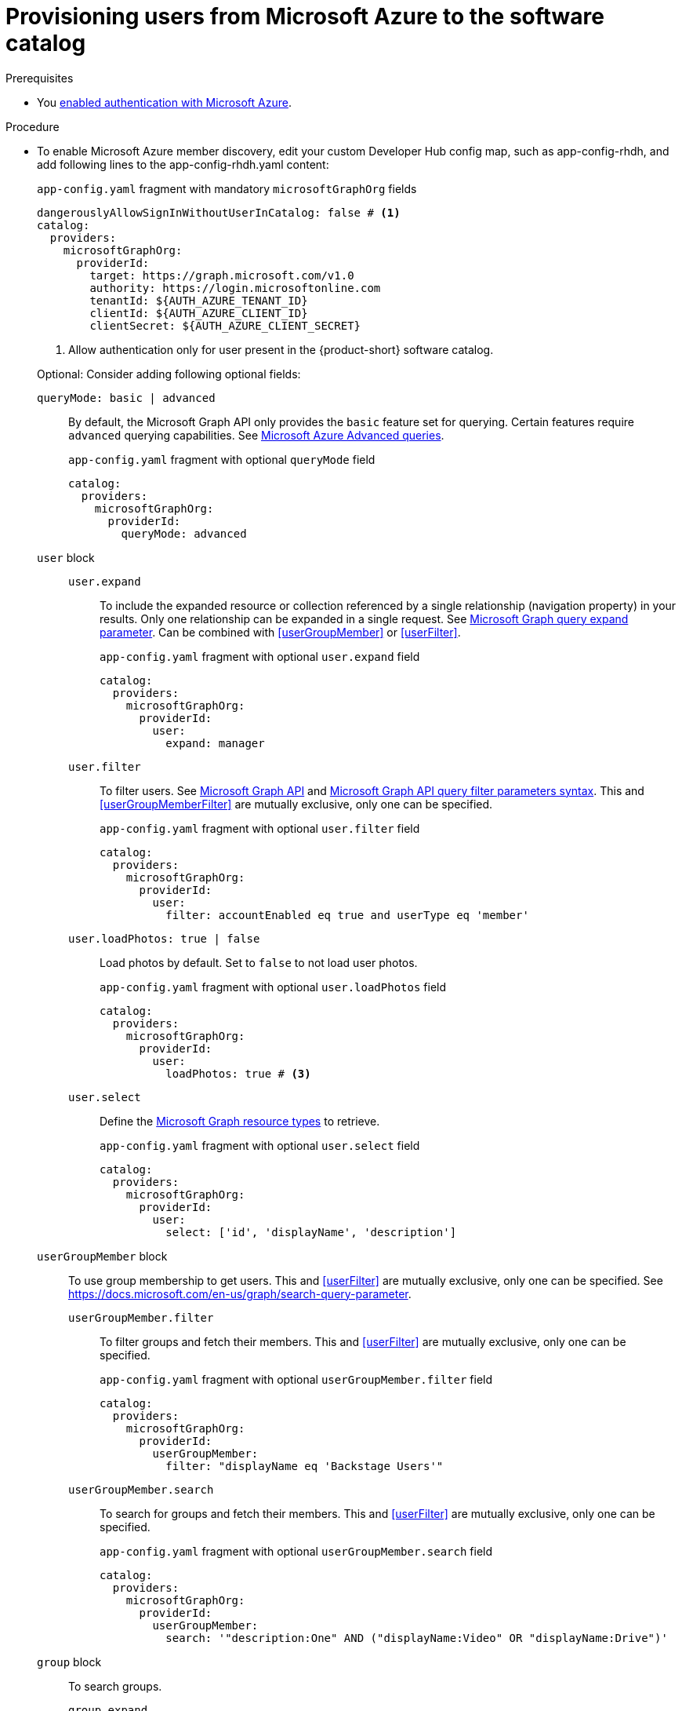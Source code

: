 :_mod-docs-content-type: PROCEDURE
[id="proc-provisioning-users-from-microsoft-azure-to-the-software-catalog_{context}"]
= Provisioning users from Microsoft Azure to the software catalog

.Prerequisites
* You xref:proc-adding-azure-as-an-authentication-provider_{context}[enabled authentication with Microsoft Azure].

.Procedure

* To enable Microsoft Azure member discovery, edit your custom Developer Hub config map, such as app-config-rhdh, and add following lines to the app-config-rhdh.yaml content:
+
[id=microsoftGraphOrgProviderId]
.`app-config.yaml` fragment with mandatory `microsoftGraphOrg` fields
[source,yaml]
----
dangerouslyAllowSignInWithoutUserInCatalog: false # <1>
catalog:
  providers:
    microsoftGraphOrg:
      providerId:
        target: https://graph.microsoft.com/v1.0
        authority: https://login.microsoftonline.com
        tenantId: ${AUTH_AZURE_TENANT_ID}
        clientId: ${AUTH_AZURE_CLIENT_ID}
        clientSecret: ${AUTH_AZURE_CLIENT_SECRET}
----
<1> Allow authentication only for user present in the {product-short} software catalog.

+
Optional: Consider adding following optional fields:
+
[id=queryMode]
`queryMode: basic | advanced`:: By default, the Microsoft Graph API only provides the `basic` feature set for querying.
Certain features require `advanced` querying capabilities.
See link:https://docs.microsoft.com/en-us/graph/aad-advanced-queries[Microsoft Azure Advanced queries].
+
.`app-config.yaml` fragment with optional `queryMode` field
[source,yaml]
----
catalog:
  providers:
    microsoftGraphOrg:
      providerId:
        queryMode: advanced
----

`user` block::

[id=userExpand]
`user.expand`:::
To include the expanded resource or collection  referenced by a single relationship (navigation property) in your results.
Only one relationship can be expanded in a single request.
See https://docs.microsoft.com/en-us/graph/query-parameters#expand-parameter[Microsoft Graph query expand parameter].
Can be combined with xref:userGroupMember[] or xref:userFilter[].
+
.`app-config.yaml` fragment with optional `user.expand` field
[source,yaml]
----
catalog:
  providers:
    microsoftGraphOrg:
      providerId:
        user:
          expand: manager
----
+
[id=userFilter]
`user.filter`:::
To filter users.
See link:https://docs.microsoft.com/en-us/graph/api/resources/user?view=graph-rest-1.0#properties[Microsoft Graph API] and link:https://docs.microsoft.com/en-us/graph/query-parameters#filter-parameter[Microsoft Graph API query filter parameters syntax].
This and xref:userGroupMemberFilter[] are mutually exclusive, only one can be specified.
+
.`app-config.yaml` fragment with optional `user.filter` field
[source,yaml]
----
catalog:
  providers:
    microsoftGraphOrg:
      providerId:
        user:
          filter: accountEnabled eq true and userType eq 'member'
----
+
[id=userLoadPhotos]
`user.loadPhotos: true | false`:::
Load photos by default.
Set to `false` to not load user photos.
+
.`app-config.yaml` fragment with optional `user.loadPhotos` field
[source,yaml]
----
catalog:
  providers:
    microsoftGraphOrg:
      providerId:
        user:
          loadPhotos: true # <3>
----
+
[id=userSelect]
`user.select`:::
Define the link:https://docs.microsoft.com/en-us/graph/api/resources/schemaextension?view=graph-rest-1.0[Microsoft Graph resource types] to retrieve.
+
.`app-config.yaml` fragment with optional `user.select` field
[source,yaml]
----
catalog:
  providers:
    microsoftGraphOrg:
      providerId:
        user:
          select: ['id', 'displayName', 'description']
----

`userGroupMember` block::
To use group membership to get users.
This and xref:userFilter[] are mutually exclusive, only one can be specified.
See link:https://docs.microsoft.com/en-us/graph/search-query-parameter[].
+
[id="userGroupMemberFilter"]
`userGroupMember.filter`:::
To filter groups and fetch their members.
This and xref:userFilter[] are mutually exclusive, only one can be specified.
+
.`app-config.yaml` fragment with optional `userGroupMember.filter` field
[source,yaml]
----
catalog:
  providers:
    microsoftGraphOrg:
      providerId:
        userGroupMember:
          filter: "displayName eq 'Backstage Users'"
----
+
[id="userGroupMemberSearch"]
`userGroupMember.search`:::
To search for groups and fetch their members.
This and xref:userFilter[] are mutually exclusive, only one can be specified.
+
.`app-config.yaml` fragment with optional `userGroupMember.search` field
[source,yaml]
----
catalog:
  providers:
    microsoftGraphOrg:
      providerId:
        userGroupMember:
          search: '"description:One" AND ("displayName:Video" OR "displayName:Drive")'
----

`group` block::
To search groups.
+
[id=groupExpand]
`group.expand`:::
Optional parameter to include the expanded resource or collection referenced by a single relationship (navigation property) in your results.
Only one relationship can be expanded in a single request.
See https://docs.microsoft.com/en-us/graph/query-parameters#expand-parameter
Can be combined with xref:userGroupMember[] instead of xref:userFilter[].
+
.`app-config.yaml` fragment with optional `group.expand` field
[source,yaml]
----
catalog:
  providers:
    microsoftGraphOrg:
      providerId:
        group:
          expand: member
----
+
[id=groupFilter]
`group.filter`:::
To filter groups.
See link:https://docs.microsoft.com/en-us/graph/api/resources/group?view=graph-rest-1.0#properties[Microsoft Graph API query group syntax].
+
.`app-config.yaml` fragment with optional `group.filter` field
[source,yaml]
----
catalog:
  providers:
    microsoftGraphOrg:
      providerId:
        group:
          filter: securityEnabled eq false and mailEnabled eq true and groupTypes/any(c:c+eq+'Unified')
----
+
[id=groupSearch]
`group.search`:::
To search for groups.
See link:https://docs.microsoft.com/en-us/graph/search-query-parameter[Microsoft Graph API query search parameter].
+
.`app-config.yaml` fragment with optional `group.search` field
[source,yaml]
----
catalog:
  providers:
    microsoftGraphOrg:
      providerId:
        group:
          search: '"description:One" AND ("displayName:Video" OR "displayName:Drive")'
----
+
[id=groupSelect]
`group.select`:::
To define the link:https://docs.microsoft.com/en-us/graph/api/resources/schemaextension?view=graph-rest-1.0[Microsoft Graph resource types] to retrieve.
+
.`app-config.yaml` fragment with optional `group.select` field
[source,yaml]
----
catalog:
  providers:
    microsoftGraphOrg:
      providerId:
        group:
          select: ['id', 'displayName', 'description']
----
+
`schedule` block::
To specify custom schedule.
+
`schedule.frequency`:::
To specify custom schedule frequency.
Supports cron, ISO duration, and "human duration" as used in code.
+
.`app-config.yaml` fragment with optional `schedule.frequency` field
[source,yaml]
----
catalog:
  providers:
    microsoftGraphOrg:
      providerId:
        schedule:
          frequency: { hours: 1 }
----
+
`schedule.timeout`:::
To specify custom timeout.
<3> Supports ISO duration and "human duration" as used in code.
+
.`app-config.yaml` fragment with optional `schedule.timeout` field
[source,yaml]
----
catalog:
  providers:
    microsoftGraphOrg:
      providerId:
        schedule:
          timeout: { minutes: 50 }
----
+
`schedule.initialDelay`:::
To specify custom initial delay.
Supports ISO duration and "human duration" as used in code.
+
.`app-config.yaml` fragment with optional `schedule.initialDelay` field
[source,yaml]
----
catalog:
  providers:
    microsoftGraphOrg:
      providerId:
        schedule:
          initialDelay: { seconds: 15}
----

.Verification

. Check the console logs to verify the synchronization has been completed.
+
.Successful synchronization example:
[source,json]
----
----

. Log in with a Microsoft Azure account.
